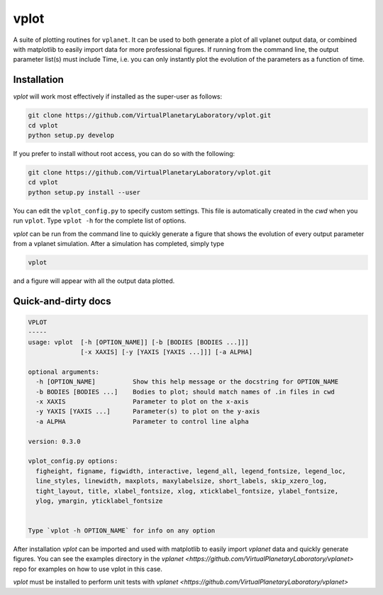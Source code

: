 vplot
-----
A suite of plotting routines for ``vplanet``. It can be used to both generate a
plot of all vplanet output data, or combined with matplotlib to easily import data
for more professional figures. If running from the command line, the output parameter
list(s) must include Time, i.e. you can only instantly plot the evolution of the
parameters as a function of time.

Installation
============

`vplot` will work most effectively if installed as the super-user as follows:

.. code-block:: bash

    git clone https://github.com/VirtualPlanetaryLaboratory/vplot.git
    cd vplot
    python setup.py develop

If you prefer to install without root access, you can do so with the following:

.. code-block:: bash

    git clone https://github.com/VirtualPlanetaryLaboratory/vplot.git
    cd vplot
    python setup.py install --user

You can edit the ``vplot_config.py`` to specify custom
settings. This file is automatically created in the *cwd* when you run ``vplot``.
Type ``vplot -h`` for the complete list of options.

`vplot` can be run from the command line to quickly generate a figure that shows
the evolution of every output parameter from a vplanet simulation. After a simulation
has completed, simply type

.. code-block:: bash

    vplot

and a figure will appear with all the output data plotted.


Quick-and-dirty docs
====================
.. code-block:: bash

    VPLOT
    -----
    usage: vplot  [-h [OPTION_NAME]] [-b [BODIES [BODIES ...]]]
                  [-x XAXIS] [-y [YAXIS [YAXIS ...]]] [-a ALPHA]

    optional arguments:
      -h [OPTION_NAME]          Show this help message or the docstring for OPTION_NAME
      -b BODIES [BODIES ...]    Bodies to plot; should match names of .in files in cwd
      -x XAXIS                  Parameter to plot on the x-axis
      -y YAXIS [YAXIS ...]      Parameter(s) to plot on the y-axis
      -a ALPHA                  Parameter to control line alpha

    version: 0.3.0

    vplot_config.py options:
      figheight, figname, figwidth, interactive, legend_all, legend_fontsize, legend_loc,
      line_styles, linewidth, maxplots, maxylabelsize, short_labels, skip_xzero_log,
      tight_layout, title, xlabel_fontsize, xlog, xticklabel_fontsize, ylabel_fontsize,
      ylog, ymargin, yticklabel_fontsize


    Type `vplot -h OPTION_NAME` for info on any option

After installation `vplot` can be imported and used with matplotlib to easily
import `vplanet` data and quickly generate figures. You can see the examples directory
in the `vplanet <https://github.com/VirtualPlanetaryLaboratory/vplanet>` repo for
examples on how to use vplot in this case.

`vplot` must be installed to perform unit tests with `vplanet <https://github.com/VirtualPlanetaryLaboratory/vplanet>`
